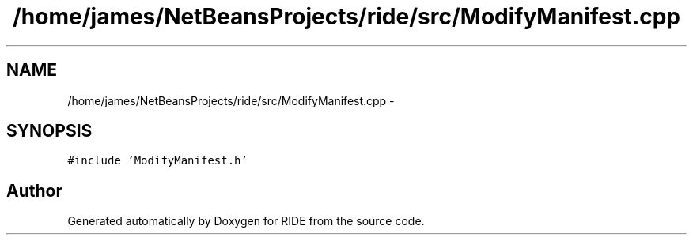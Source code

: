 .TH "/home/james/NetBeansProjects/ride/src/ModifyManifest.cpp" 3 "Sat Jun 6 2015" "Version 0.0.1" "RIDE" \" -*- nroff -*-
.ad l
.nh
.SH NAME
/home/james/NetBeansProjects/ride/src/ModifyManifest.cpp \- 
.SH SYNOPSIS
.br
.PP
\fC#include 'ModifyManifest\&.h'\fP
.br

.SH "Author"
.PP 
Generated automatically by Doxygen for RIDE from the source code\&.
